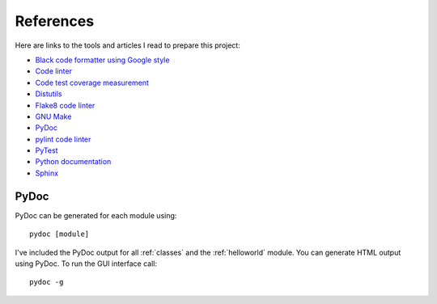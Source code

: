 .. _references:

References
==========

Here are links to the tools and articles I read to prepare this project:

* `Black code formatter using Google style <https://pypi.org/project/black/>`_
* `Code linter <https://www.pylint.org/>`_
* `Code test coverage measurement <https://coverage.readthedocs.io/>`_
* `Distutils <https://docs.python.org/distutils/introduction.html>`_
* `Flake8 code linter <https://pypi.org/project/flake8/>`_
* `GNU Make <https://www.gnu.org/software/make/>`_
* `PyDoc <https://docs.python.org/library/pydoc.html>`_
* `pylint code linter <https://pypi.org/project/pylint/>`_
* `PyTest <https://docs.pytest.org>`_
* `Python documentation <https://docs.python.org/>`_
* `Sphinx <https://www.sphinx-doc.org/en/master/>`_

PyDoc
-----

PyDoc can be generated for each module using::

   pydoc [module]

I've included the PyDoc output for all :ref:`classes` and the :ref:`helloworld`
module. You can generate HTML output using PyDoc. To run the GUI interface
call::

   pydoc -g

.. EOF
